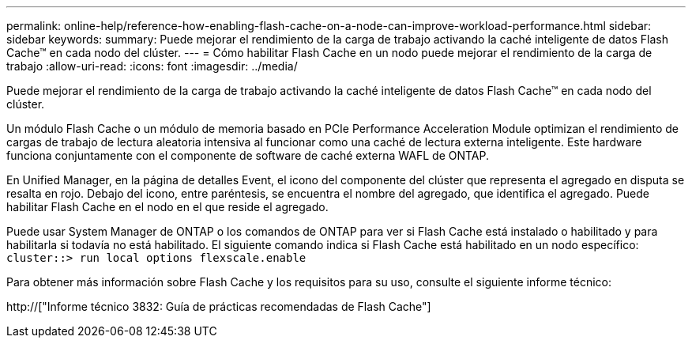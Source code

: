 ---
permalink: online-help/reference-how-enabling-flash-cache-on-a-node-can-improve-workload-performance.html 
sidebar: sidebar 
keywords:  
summary: Puede mejorar el rendimiento de la carga de trabajo activando la caché inteligente de datos Flash Cache™ en cada nodo del clúster. 
---
= Cómo habilitar Flash Cache en un nodo puede mejorar el rendimiento de la carga de trabajo
:allow-uri-read: 
:icons: font
:imagesdir: ../media/


[role="lead"]
Puede mejorar el rendimiento de la carga de trabajo activando la caché inteligente de datos Flash Cache™ en cada nodo del clúster.

Un módulo Flash Cache o un módulo de memoria basado en PCIe Performance Acceleration Module optimizan el rendimiento de cargas de trabajo de lectura aleatoria intensiva al funcionar como una caché de lectura externa inteligente. Este hardware funciona conjuntamente con el componente de software de caché externa WAFL de ONTAP.

En Unified Manager, en la página de detalles Event, el icono del componente del clúster que representa el agregado en disputa se resalta en rojo. Debajo del icono, entre paréntesis, se encuentra el nombre del agregado, que identifica el agregado. Puede habilitar Flash Cache en el nodo en el que reside el agregado.

Puede usar System Manager de ONTAP o los comandos de ONTAP para ver si Flash Cache está instalado o habilitado y para habilitarla si todavía no está habilitado. El siguiente comando indica si Flash Cache está habilitado en un nodo específico: `cluster::> run local options flexscale.enable`

Para obtener más información sobre Flash Cache y los requisitos para su uso, consulte el siguiente informe técnico:

http://["Informe técnico 3832: Guía de prácticas recomendadas de Flash Cache"]
